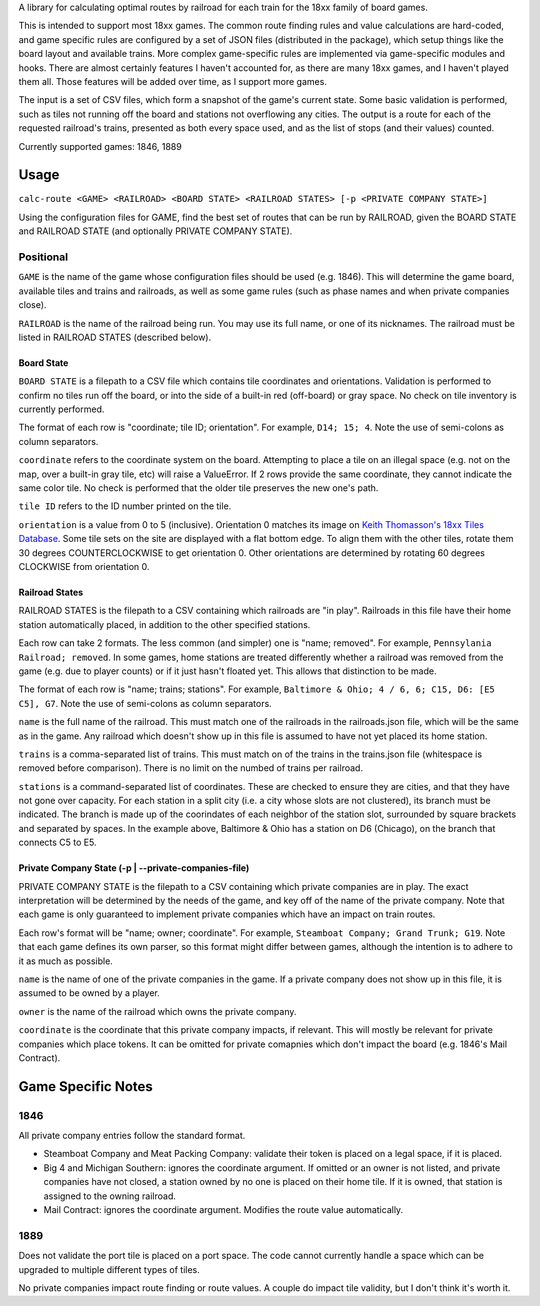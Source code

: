 A library for calculating optimal routes by railroad for each train for the 18xx family of board games.

This is intended to support most 18xx games. The common route finding rules and value calculations are hard-coded, and game specific rules are configured by a set of JSON files (distributed in the package), which setup things like the board layout and available trains. More complex game-specific rules are implemented via game-specific modules and hooks. There are almost certainly features I haven't accounted for, as there are many 18xx games, and I haven't played them all. Those features will be added over time, as I support more games.

The input is a set of CSV files, which form a snapshot of the game's current state. Some basic validation is performed, such as tiles not running off the board and stations not overflowing any cities. The output is a route for each of the requested railroad's trains, presented as both every space used, and as the list of stops (and their values) counted.

Currently supported games: 1846, 1889

Usage
=====
``calc-route <GAME> <RAILROAD> <BOARD STATE> <RAILROAD STATES> [-p <PRIVATE COMPANY STATE>]``

Using the configuration files for GAME, find the best set of routes that can be run by RAILROAD, given the BOARD STATE and RAILROAD STATE (and optionally PRIVATE COMPANY STATE).

Positional
##########
``GAME`` is the name of the game whose configuration files should be used (e.g. 1846). This will determine the game board, available tiles and trains and railroads, as well as some game rules (such as phase names and when private companies close).

``RAILROAD`` is the name of the railroad being run. You may use its full name, or one of its nicknames. The railroad must be listed in RAILROAD STATES (described below).

Board State
-----------
``BOARD STATE`` is a filepath to a CSV file which contains tile coordinates and orientations. Validation is performed to confirm no tiles run off the board, or into the side of a built-in red (off-board) or gray space. No check on tile inventory is currently performed.

The format of each row is "coordinate; tile ID; orientation". For example, ``D14; 15; 4``. Note the use of semi-colons as column separators.

``coordinate`` refers to the coordinate system on the board. Attempting to place a tile on an illegal space (e.g. not on the map, over a built-in gray tile, etc) will raise a ValueError. If 2 rows provide the same coordinate, they cannot indicate the same color tile. No check is performed that the older tile preserves the new one's path.

``tile ID`` refers to the ID number printed on the tile.

``orientation`` is a value from 0 to 5 (inclusive). Orientation 0 matches its image on `Keith Thomasson's 18xx Tiles Database <http://www.fwtwr.com/18xx/tiles/index.asp>`_. Some tile sets on the site are displayed with a flat bottom edge. To align them with the other tiles, rotate them 30 degrees COUNTERCLOCKWISE to get orientation 0. Other orientations are determined by rotating 60 degrees CLOCKWISE from orientation 0.


Railroad States
---------------
RAILROAD STATES is the filepath to a CSV containing which railroads are "in play". Railroads in this file have their home station automatically placed, in addition to the other specified stations.

Each row can take 2 formats. The less common (and simpler) one is "name; removed". For example, ``Pennsylania Railroad; removed``. In some games, home stations are treated differently whether a railroad was removed from the game (e.g. due to player counts) or if it just hasn't floated yet. This allows that distinction to be made.

The format of each row is "name; trains; stations". For example, ``Baltimore & Ohio; 4 / 6, 6; C15, D6: [E5 C5], G7``. Note the use of semi-colons as column separators.

``name`` is the full name of the railroad. This must match one of the railroads in the railroads.json file, which will be the same as in the game. Any railroad which doesn't show up in this file is assumed to have not yet placed its home station.

``trains`` is a comma-separated list of trains. This must match on of the trains in the trains.json file (whitespace is removed before comparison). There is no limit on the numbed of trains per railroad.

``stations`` is a command-separated list of coordinates. These are checked to ensure they are cities, and that they have not gone over capacity. For each station in a split city (i.e. a city whose slots are not clustered), its branch must be indicated. The branch is made up of the coorindates of each neighbor of the station slot, surrounded by square brackets and separated by spaces. In the example above, Baltimore & Ohio has a station on D6 (Chicago), on the branch that connects C5 to E5.

Private Company State (-p | --private-companies-file)
-----------------------------------------------------
PRIVATE COMPANY STATE is the filepath to a CSV containing which private companies are in play. The exact interpretation will be determined by the needs of the game, and key off of the name of the private company. Note that each game is only guaranteed to implement private companies which have an impact on train routes.

Each row's format will be "name; owner; coordinate". For example, ``Steamboat Company; Grand Trunk; G19``. Note that each game defines its own parser, so this format might differ between games, although the intention is to adhere to it as much as possible.

``name`` is the name of one of the private companies in the game. If a private company does not show up in this file, it is assumed to be owned by a player.

``owner`` is the name of the railroad which owns the private company.

``coordinate`` is the coordinate that this private company impacts, if relevant. This will mostly be relevant for private companies which place tokens. It can be omitted for private comapnies which don't impact the board (e.g. 1846's Mail Contract).

Game Specific Notes
===================
1846
####
All private company entries follow the standard format.

- Steamboat Company and Meat Packing Company: validate their token is placed on a legal space, if it is placed.
- Big 4 and Michigan Southern: ignores the coordinate argument. If omitted or an owner is not listed, and private companies have not closed, a station owned by no one is placed on their home tile. If it is owned, that station is assigned to the owning railroad.
- Mail Contract: ignores the coordinate argument. Modifies the route value automatically.

1889
####
Does not validate the port tile is placed on a port space. The code cannot currently handle a space which can be upgraded to multiple different types of tiles.

No private companies impact route finding or route values. A couple do impact tile validity, but I don't think it's worth it.
